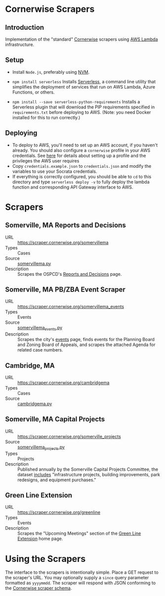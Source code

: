 * Cornerwise Scrapers
** Introduction
   Implementation of the "standard" [[https://github.com/codeforboston/cornerwise][Cornerwise]] scrapers using [[https://aws.amazon.com/lambda/][AWS Lambda]]
   infrastructure.

** Setup 
   - Install ~Node.js~, preferably using [[https://github.com/creationix/nvm#installation][NVM]].
   - ~npm install serverless~
     Installs [[https://serverless.com][Serverless]], a command line utility that simplifies the deployment
     of services that run on AWS Lambda, Azure Functions, or others.

   - ~npm install --save serverless-python-requirements~
     Installs a Serverless plugin that will download the PIP requirements
     specified in ~requirements.txt~ before deploying to AWS. (Note: you need
     Docker installed for this to run correctly.)

** Deploying
   - To deploy to AWS, you'll need to set up an AWS account, if you haven't
     already. You should also configure a ~cornerwise~ profile in your AWS
     credentials. See [[https://serverless.com/framework/docs/providers/aws/guide/credentials/][here]] for details about setting up a profile and the
     privileges the AWS user requires
   - Copy ~credentials.example.json~ to ~credentials.json~ and modify the
     variables to use your Socrata credentials.
   - If everything is correctly configured, you should be able to ~cd~ to this
     directory and type ~serverless deploy -v~ to fully deploy the lambda
     function and corresponding API Gateway interface to AWS.

* Scrapers
** Somerville, MA Reports and Decisions
   - URL :: https://scraper.cornerwise.org/somervillema
   - Types :: Cases
   - Source :: [[./somervillema.py][somervillema.py]]
   - Description :: Scrapes the OSPCD's [[https://www.somervillema.gov/departments/ospcd/planning-and-zoning/reports-and-decisions][Reports and Decisions]] page.
** Somerville, MA PB/ZBA Event Scraper
   - URL :: https://scraper.cornerwise.org/somervillema_events
   - Types :: Events
   - Source :: [[file:somervillema_events.py][somervillema_events.py]]
   - Description :: Scrapes the city's [[https://www.somervillema.gov/event-documents][events]] page, finds events for the
                    Planning Board and Zoning Board of Appeals, and scrapes the
                    attached Agenda for related case numbers.
** Cambridge, MA
   - URL :: https://scraper.cornerwise.org/cambridgema
   - Types :: Cases
   - Source :: [[./cambridgema.py][cambridgema.py]]

** Somerville, MA Capital Projects
   - URL :: https://scraper.cornerwise.org/somerville_projects
   - Source :: [[./somervillema_projects.py][somervillema_projects.py]]
   - Types :: Projects
   - Description :: Published annually by the Somerville Capital Projects
                    Committee, the dataset [[https://data.somervillema.gov/Finance/Capital-Investment-Plan-Projects-FY16-26/wz6k-gm5k][includes]] "infrastructure projects,
                    building improvements, park redesigns, and equipment
                    purchases."

** Green Line Extension
   - URL :: https://scraper.cornerwise.org/greenline
   - Types :: Events
   - Description :: Scrapes the "Upcoming Meetings" section of the
                    [[http://greenlineextension.org/][Green Line Extension]] home page.

* Using the Scrapers
  The interface to the scrapers is intentionally simple. Place a GET request to
  the scraper's URL. You may optionally supply a ~since~ query parameter
  formatted as ~yyyymmdd~. The scraper will respond with JSON conforming to the
  [[http://lbovet.github.io/docson/index.html#https://raw.githubusercontent.com/codeforboston/cornerwise/config/docs/scraper-schema.json][Cornerwise scraper schema]].
